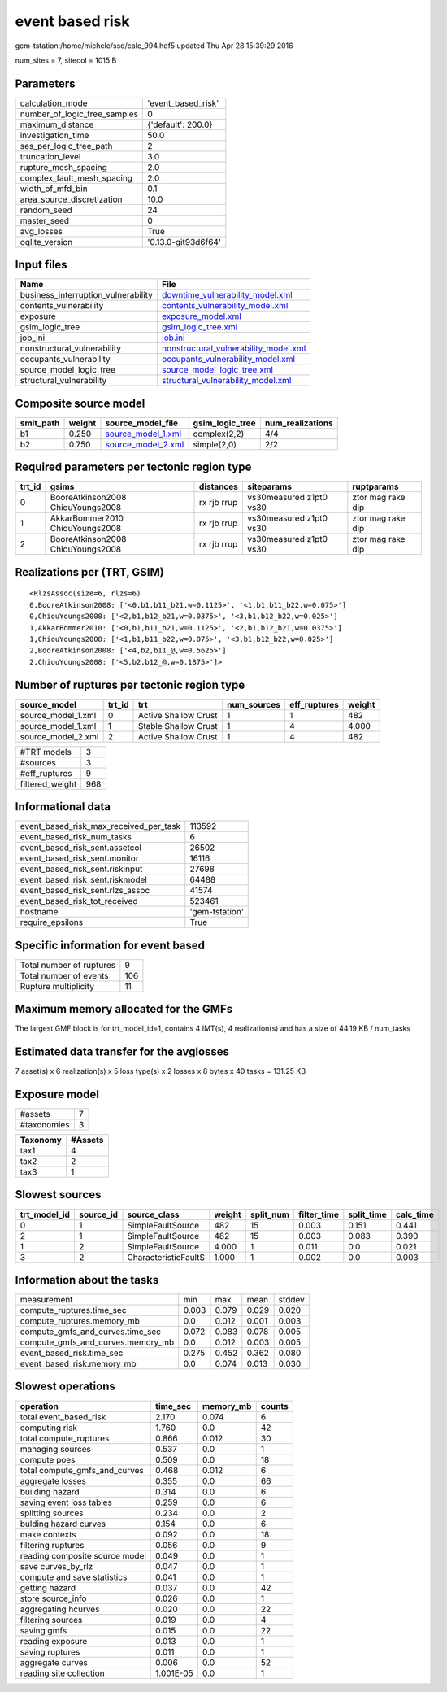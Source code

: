 event based risk
================

gem-tstation:/home/michele/ssd/calc_994.hdf5 updated Thu Apr 28 15:39:29 2016

num_sites = 7, sitecol = 1015 B

Parameters
----------
============================ ===================
calculation_mode             'event_based_risk' 
number_of_logic_tree_samples 0                  
maximum_distance             {'default': 200.0} 
investigation_time           50.0               
ses_per_logic_tree_path      2                  
truncation_level             3.0                
rupture_mesh_spacing         2.0                
complex_fault_mesh_spacing   2.0                
width_of_mfd_bin             0.1                
area_source_discretization   10.0               
random_seed                  24                 
master_seed                  0                  
avg_losses                   True               
oqlite_version               '0.13.0-git93d6f64'
============================ ===================

Input files
-----------
=================================== ================================================================================
Name                                File                                                                            
=================================== ================================================================================
business_interruption_vulnerability `downtime_vulnerability_model.xml <downtime_vulnerability_model.xml>`_          
contents_vulnerability              `contents_vulnerability_model.xml <contents_vulnerability_model.xml>`_          
exposure                            `exposure_model.xml <exposure_model.xml>`_                                      
gsim_logic_tree                     `gsim_logic_tree.xml <gsim_logic_tree.xml>`_                                    
job_ini                             `job.ini <job.ini>`_                                                            
nonstructural_vulnerability         `nonstructural_vulnerability_model.xml <nonstructural_vulnerability_model.xml>`_
occupants_vulnerability             `occupants_vulnerability_model.xml <occupants_vulnerability_model.xml>`_        
source_model_logic_tree             `source_model_logic_tree.xml <source_model_logic_tree.xml>`_                    
structural_vulnerability            `structural_vulnerability_model.xml <structural_vulnerability_model.xml>`_      
=================================== ================================================================================

Composite source model
----------------------
========= ====== ========================================== =============== ================
smlt_path weight source_model_file                          gsim_logic_tree num_realizations
========= ====== ========================================== =============== ================
b1        0.250  `source_model_1.xml <source_model_1.xml>`_ complex(2,2)    4/4             
b2        0.750  `source_model_2.xml <source_model_2.xml>`_ simple(2,0)     2/2             
========= ====== ========================================== =============== ================

Required parameters per tectonic region type
--------------------------------------------
====== ================================= =========== ======================= =================
trt_id gsims                             distances   siteparams              ruptparams       
====== ================================= =========== ======================= =================
0      BooreAtkinson2008 ChiouYoungs2008 rx rjb rrup vs30measured z1pt0 vs30 ztor mag rake dip
1      AkkarBommer2010 ChiouYoungs2008   rx rjb rrup vs30measured z1pt0 vs30 ztor mag rake dip
2      BooreAtkinson2008 ChiouYoungs2008 rx rjb rrup vs30measured z1pt0 vs30 ztor mag rake dip
====== ================================= =========== ======================= =================

Realizations per (TRT, GSIM)
----------------------------

::

  <RlzsAssoc(size=6, rlzs=6)
  0,BooreAtkinson2008: ['<0,b1,b11_b21,w=0.1125>', '<1,b1,b11_b22,w=0.075>']
  0,ChiouYoungs2008: ['<2,b1,b12_b21,w=0.0375>', '<3,b1,b12_b22,w=0.025>']
  1,AkkarBommer2010: ['<0,b1,b11_b21,w=0.1125>', '<2,b1,b12_b21,w=0.0375>']
  1,ChiouYoungs2008: ['<1,b1,b11_b22,w=0.075>', '<3,b1,b12_b22,w=0.025>']
  2,BooreAtkinson2008: ['<4,b2,b11_@,w=0.5625>']
  2,ChiouYoungs2008: ['<5,b2,b12_@,w=0.1875>']>

Number of ruptures per tectonic region type
-------------------------------------------
================== ====== ==================== =========== ============ ======
source_model       trt_id trt                  num_sources eff_ruptures weight
================== ====== ==================== =========== ============ ======
source_model_1.xml 0      Active Shallow Crust 1           1            482   
source_model_1.xml 1      Stable Shallow Crust 1           4            4.000 
source_model_2.xml 2      Active Shallow Crust 1           4            482   
================== ====== ==================== =========== ============ ======

=============== ===
#TRT models     3  
#sources        3  
#eff_ruptures   9  
filtered_weight 968
=============== ===

Informational data
------------------
====================================== ==============
event_based_risk_max_received_per_task 113592        
event_based_risk_num_tasks             6             
event_based_risk_sent.assetcol         26502         
event_based_risk_sent.monitor          16116         
event_based_risk_sent.riskinput        27698         
event_based_risk_sent.riskmodel        64488         
event_based_risk_sent.rlzs_assoc       41574         
event_based_risk_tot_received          523461        
hostname                               'gem-tstation'
require_epsilons                       True          
====================================== ==============

Specific information for event based
------------------------------------
======================== ===
Total number of ruptures 9  
Total number of events   106
Rupture multiplicity     11 
======================== ===

Maximum memory allocated for the GMFs
-------------------------------------
The largest GMF block is for trt_model_id=1, contains 4 IMT(s), 4 realization(s)
and has a size of 44.19 KB / num_tasks

Estimated data transfer for the avglosses
-----------------------------------------
7 asset(s) x 6 realization(s) x 5 loss type(s) x 2 losses x 8 bytes x 40 tasks = 131.25 KB

Exposure model
--------------
=========== =
#assets     7
#taxonomies 3
=========== =

======== =======
Taxonomy #Assets
======== =======
tax1     4      
tax2     2      
tax3     1      
======== =======

Slowest sources
---------------
============ ========= ==================== ====== ========= =========== ========== =========
trt_model_id source_id source_class         weight split_num filter_time split_time calc_time
============ ========= ==================== ====== ========= =========== ========== =========
0            1         SimpleFaultSource    482    15        0.003       0.151      0.441    
2            1         SimpleFaultSource    482    15        0.003       0.083      0.390    
1            2         SimpleFaultSource    4.000  1         0.011       0.0        0.021    
3            2         CharacteristicFaultS 1.000  1         0.002       0.0        0.003    
============ ========= ==================== ====== ========= =========== ========== =========

Information about the tasks
---------------------------
================================= ===== ===== ===== ======
measurement                       min   max   mean  stddev
compute_ruptures.time_sec         0.003 0.079 0.029 0.020 
compute_ruptures.memory_mb        0.0   0.012 0.001 0.003 
compute_gmfs_and_curves.time_sec  0.072 0.083 0.078 0.005 
compute_gmfs_and_curves.memory_mb 0.0   0.012 0.003 0.005 
event_based_risk.time_sec         0.275 0.452 0.362 0.080 
event_based_risk.memory_mb        0.0   0.074 0.013 0.030 
================================= ===== ===== ===== ======

Slowest operations
------------------
============================== ========= ========= ======
operation                      time_sec  memory_mb counts
============================== ========= ========= ======
total event_based_risk         2.170     0.074     6     
computing risk                 1.760     0.0       42    
total compute_ruptures         0.866     0.012     30    
managing sources               0.537     0.0       1     
compute poes                   0.509     0.0       18    
total compute_gmfs_and_curves  0.468     0.012     6     
aggregate losses               0.355     0.0       66    
building hazard                0.314     0.0       6     
saving event loss tables       0.259     0.0       6     
splitting sources              0.234     0.0       2     
bulding hazard curves          0.154     0.0       6     
make contexts                  0.092     0.0       18    
filtering ruptures             0.056     0.0       9     
reading composite source model 0.049     0.0       1     
save curves_by_rlz             0.047     0.0       1     
compute and save statistics    0.041     0.0       1     
getting hazard                 0.037     0.0       42    
store source_info              0.026     0.0       1     
aggregating hcurves            0.020     0.0       22    
filtering sources              0.019     0.0       4     
saving gmfs                    0.015     0.0       22    
reading exposure               0.013     0.0       1     
saving ruptures                0.011     0.0       1     
aggregate curves               0.006     0.0       52    
reading site collection        1.001E-05 0.0       1     
============================== ========= ========= ======